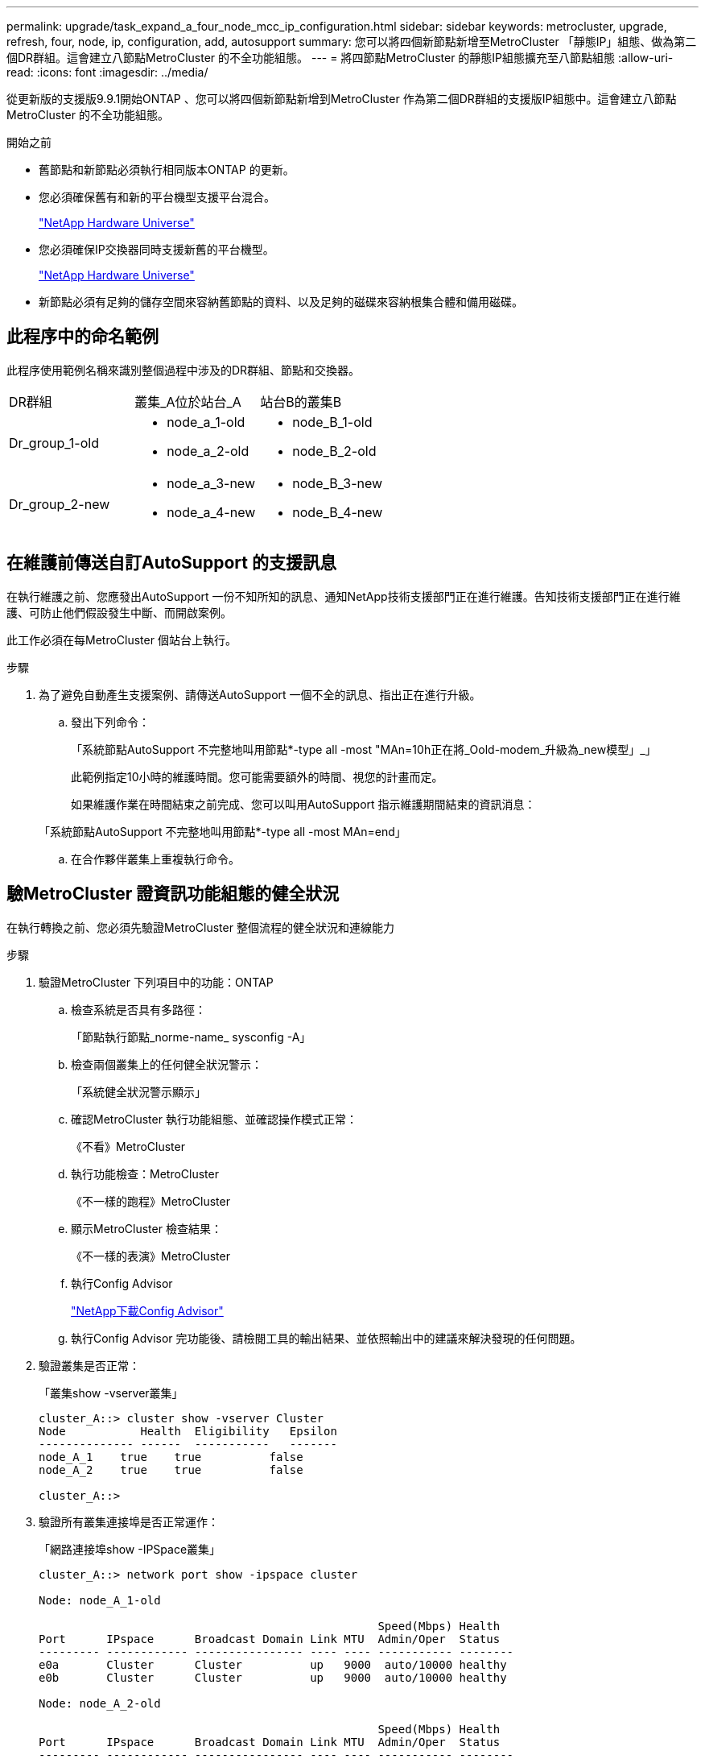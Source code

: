 ---
permalink: upgrade/task_expand_a_four_node_mcc_ip_configuration.html 
sidebar: sidebar 
keywords: metrocluster, upgrade, refresh, four, node, ip, configuration, add, autosupport 
summary: 您可以將四個新節點新增至MetroCluster 「靜態IP」組態、做為第二個DR群組。這會建立八節點MetroCluster 的不全功能組態。 
---
= 將四節點MetroCluster 的靜態IP組態擴充至八節點組態
:allow-uri-read: 
:icons: font
:imagesdir: ../media/


[role="lead"]
從更新版的支援版9.9.1開始ONTAP 、您可以將四個新節點新增到MetroCluster 作為第二個DR群組的支援版IP組態中。這會建立八節點MetroCluster 的不全功能組態。

.開始之前
* 舊節點和新節點必須執行相同版本ONTAP 的更新。
* 您必須確保舊有和新的平台機型支援平台混合。
+
https://hwu.netapp.com["NetApp Hardware Universe"]

* 您必須確保IP交換器同時支援新舊的平台機型。
+
https://hwu.netapp.com["NetApp Hardware Universe"]

* 新節點必須有足夠的儲存空間來容納舊節點的資料、以及足夠的磁碟來容納根集合體和備用磁碟。




== 此程序中的命名範例

此程序使用範例名稱來識別整個過程中涉及的DR群組、節點和交換器。

|===


| DR群組 | 叢集_A位於站台_A | 站台B的叢集B 


 a| 
Dr_group_1-old
 a| 
* node_a_1-old
* node_a_2-old

 a| 
* node_B_1-old
* node_B_2-old




 a| 
Dr_group_2-new
 a| 
* node_a_3-new
* node_a_4-new

 a| 
* node_B_3-new
* node_B_4-new


|===


== 在維護前傳送自訂AutoSupport 的支援訊息

在執行維護之前、您應發出AutoSupport 一份不知所知的訊息、通知NetApp技術支援部門正在進行維護。告知技術支援部門正在進行維護、可防止他們假設發生中斷、而開啟案例。

此工作必須在每MetroCluster 個站台上執行。

.步驟
. 為了避免自動產生支援案例、請傳送AutoSupport 一個不全的訊息、指出正在進行升級。
+
.. 發出下列命令：
+
「系統節點AutoSupport 不完整地叫用節點*-type all -most "MAn=10h正在將_Oold-modem_升級為_new模型」_」

+
此範例指定10小時的維護時間。您可能需要額外的時間、視您的計畫而定。

+
如果維護作業在時間結束之前完成、您可以叫用AutoSupport 指示維護期間結束的資訊消息：

+
「系統節點AutoSupport 不完整地叫用節點*-type all -most MAn=end」

.. 在合作夥伴叢集上重複執行命令。






== 驗MetroCluster 證資訊功能組態的健全狀況

在執行轉換之前、您必須先驗證MetroCluster 整個流程的健全狀況和連線能力

.步驟
. 驗證MetroCluster 下列項目中的功能：ONTAP
+
.. 檢查系統是否具有多路徑：
+
「節點執行節點_norme-name_ sysconfig -A」

.. 檢查兩個叢集上的任何健全狀況警示：
+
「系統健全狀況警示顯示」

.. 確認MetroCluster 執行功能組態、並確認操作模式正常：
+
《不看》MetroCluster

.. 執行功能檢查：MetroCluster
+
《不一樣的跑程》MetroCluster

.. 顯示MetroCluster 檢查結果：
+
《不一樣的表演》MetroCluster

.. 執行Config Advisor
+
https://mysupport.netapp.com/site/tools/tool-eula/activeiq-configadvisor["NetApp下載Config Advisor"]

.. 執行Config Advisor 完功能後、請檢閱工具的輸出結果、並依照輸出中的建議來解決發現的任何問題。


. 驗證叢集是否正常：
+
「叢集show -vserver叢集」

+
[listing]
----
cluster_A::> cluster show -vserver Cluster
Node           Health  Eligibility   Epsilon
-------------- ------  -----------   -------
node_A_1    true    true          false
node_A_2    true    true          false

cluster_A::>
----
. 驗證所有叢集連接埠是否正常運作：
+
「網路連接埠show -IPSpace叢集」

+
[listing]
----
cluster_A::> network port show -ipspace cluster

Node: node_A_1-old

                                                  Speed(Mbps) Health
Port      IPspace      Broadcast Domain Link MTU  Admin/Oper  Status
--------- ------------ ---------------- ---- ---- ----------- --------
e0a       Cluster      Cluster          up   9000  auto/10000 healthy
e0b       Cluster      Cluster          up   9000  auto/10000 healthy

Node: node_A_2-old

                                                  Speed(Mbps) Health
Port      IPspace      Broadcast Domain Link MTU  Admin/Oper  Status
--------- ------------ ---------------- ---- ---- ----------- --------
e0a       Cluster      Cluster          up   9000  auto/10000 healthy
e0b       Cluster      Cluster          up   9000  auto/10000 healthy

4 entries were displayed.

cluster_A::>
----
. 驗證所有叢集生命體是否正常運作：
+
「網路介面show -vserver叢集」

+
每個叢集LIF都應顯示為「真實」、並具有「狀態管理/作業者」的「正常」狀態

+
[listing]
----
cluster_A::> network interface show -vserver cluster

            Logical      Status     Network          Current       Current Is
Vserver     Interface  Admin/Oper Address/Mask       Node          Port    Home
----------- ---------- ---------- ------------------ ------------- ------- -----
Cluster
            node_A_1-old_clus1
                       up/up      169.254.209.69/16  node_A_1   e0a     true
            node_A_1-old_clus2
                       up/up      169.254.49.125/16  node_A_1   e0b     true
            node_A_2-old_clus1
                       up/up      169.254.47.194/16  node_A_2   e0a     true
            node_A_2-old_clus2
                       up/up      169.254.19.183/16  node_A_2   e0b     true

4 entries were displayed.

cluster_A::>
----
. 驗證是否已在所有叢集生命體上啟用自動還原：
+
「網路介面show -vserver叢集-功能 變數自動回復」

+
[listing]
----
cluster_A::> network interface show -vserver Cluster -fields auto-revert

          Logical
Vserver   Interface     Auto-revert
--------- ------------- ------------
Cluster
           node_A_1-old_clus1
                        true
           node_A_1-old_clus2
                        true
           node_A_2-old_clus1
                        true
           node_A_2-old_clus2
                        true

    4 entries were displayed.

cluster_A::>
----




== 從監控應用程式移除組態

如果現有的組態是使用MetroCluster 可ONTAP 啟動切換的ESITIOR軟體、或者其他協力廠商應用程式（例如ClusterLion）來監控、則MetroCluster 在升級之前、您必須先從監控軟體中移除該組態。

.步驟
. 移除MetroCluster 可啟動切換功能的斷路器、調解器或其他軟體中現有的物件組態。
+
[cols="2*"]
|===


| 如果您使用... | 使用此程序... 


 a| 
Tiebreaker
 a| 
link:../tiebreaker/concept_configuring_the_tiebreaker_software.html#commands-for-modifying-metrocluster-tiebreaker-configurations["移除MetroCluster 部分組態"]。



 a| 
中介者
 a| 
從資訊提示字元發出下列命令ONTAP ：

「取消組態設定中介程式」MetroCluster



 a| 
第三方應用程式
 a| 
請參閱產品文件。

|===
. 從MetroCluster 任何可啟動切換的第三方應用程式移除現有的功能。
+
請參閱應用程式的文件。





== 準備新的控制器模組

[role="lead"]
您必須準備好四MetroCluster 個新的資訊節點、並安裝正確ONTAP 的版本資訊。

此工作必須在每個新節點上執行：

* node_a_3-new
* node_a_4-new
* node_B_3-new
* node_B_4-new


在這些步驟中、您可以清除節點上的組態、並清除新磁碟機上的信箱區域。

.步驟
. 安裝新的控制器。
. 將新MetroCluster 的靜態IP節點連接至IP交換器、如_Ef2 MetroCluster 安裝與組態所示
+
link:../install-ip/using_rcf_generator.html["IP交換器佈線"]

. 請MetroCluster 使用下列_Estrustri MetroCluster 安裝與組態區段來設定SURFIP節點
+
.. link:../install-ip/task_sw_config_gather_info.html["收集必要資訊"]
.. link:../install-ip/task_sw_config_restore_defaults.html["還原控制器模組的系統預設值"]
.. link:../install-ip/task_sw_config_verify_haconfig.html["驗證元件的ha-config狀態"]
.. link:../install-ip/task_sw_config_assign_pool0.html#manually-assigning-drives-for-pool-0-ontap-9-4-and-later["手動指派集區0的磁碟機（ONTAP 適用於更新版本的更新版本）"]


. 在維護模式下、發出halt命令以結束維護模式、然後發出boot_ONTAP命令以啟動系統並進入叢集設定。
+
此時請勿完成叢集精靈或節點精靈。





== 將新節點加入叢集

您必須將四MetroCluster 個全新的靜態IP節點新增至現有MetroCluster 的靜態組態。

您必須在兩個叢集上執行此工作。

.步驟
. 將新MetroCluster 的靜態IP節點新增至現有MetroCluster 的靜態組態。
+
.. 將第一個全新MetroCluster 的「支援IP」節點（node_a_1-new）加入現有MetroCluster 的「支援IP」組態。
+
[listing]
----

Welcome to the cluster setup wizard.

You can enter the following commands at any time:
  "help" or "?" - if you want to have a question clarified,
  "back" - if you want to change previously answered questions, and
  "exit" or "quit" - if you want to quit the cluster setup wizard.
     Any changes you made before quitting will be saved.

You can return to cluster setup at any time by typing "cluster setup".
To accept a default or omit a question, do not enter a value.

This system will send event messages and periodic reports to NetApp Technical
Support. To disable this feature, enter
autosupport modify -support disable
within 24 hours.

Enabling AutoSupport can significantly speed problem determination and
resolution, should a problem occur on your system.
For further information on AutoSupport, see:
http://support.netapp.com/autosupport/

Type yes to confirm and continue {yes}: yes

Enter the node management interface port [e0M]: 172.17.8.93

172.17.8.93 is not a valid port.

The physical port that is connected to the node management network. Examples of
node management ports are "e4a" or "e0M".

You can type "back", "exit", or "help" at any question.


Enter the node management interface port [e0M]:
Enter the node management interface IP address: 172.17.8.93
Enter the node management interface netmask: 255.255.254.0
Enter the node management interface default gateway: 172.17.8.1
A node management interface on port e0M with IP address 172.17.8.93 has been created.

Use your web browser to complete cluster setup by accessing https://172.17.8.93

Otherwise, press Enter to complete cluster setup using the command line
interface:


Do you want to create a new cluster or join an existing cluster? {create, join}:
join


Existing cluster interface configuration found:

Port    MTU     IP              Netmask
e0c     9000    169.254.148.217 255.255.0.0
e0d     9000    169.254.144.238 255.255.0.0

Do you want to use this configuration? {yes, no} [yes]: yes
.
.
.
----
.. 將第二MetroCluster 個全新的靜態IP節點（node_a_2-new）加入現有MetroCluster 的靜態IP組態。


. 重複這些步驟、將node_B_1-new和node_B_2-new加入叢集B




== 設定叢集間的生命體、建立MetroCluster 支援資訊介面、以及鏡射根集合體

您必須建立叢集對等的生命、在MetroCluster 新MetroCluster 的物件節點上建立一個物件介面。

範例中使用的主連接埠是平台專屬的連接埠。您應該使用MetroCluster 特定於靜態IP節點平台的適當主連接埠。

.步驟
. 在新MetroCluster 的SURE IP節點上、使用下列程序來設定叢集間LIF：
+
link:../install-ip/task_sw_config_configure_clusters.html#peering-the-clusters["在專用連接埠上設定叢集間LIF"]

+
link:../install-ip/task_sw_config_configure_clusters.html#peering-the-clusters["在共享的資料連接埠上設定叢集間LIF"]

. 在每個站台上、確認已設定叢集對等：
+
「叢集同儕秀」

+
下列範例顯示叢集A上的叢集對等配置：

+
[listing]
----
cluster_A:> cluster peer show
Peer Cluster Name         Cluster Serial Number Availability   Authentication
------------------------- --------------------- -------------- --------------
cluster_B                 1-80-000011           Available      ok
----
+
下列範例顯示叢集B上的叢集對等配置：

+
[listing]
----
cluster_B:> cluster peer show
Peer Cluster Name         Cluster Serial Number Availability   Authentication
------------------------- --------------------- -------------- --------------
cluster_A                 1-80-000011           Available      ok
cluster_B::>
----
. 建立MetroCluster 適用於整個知識產權節點的DR群組：
+
「組態設定DR-group create -合作 夥伴叢集」MetroCluster

+
如需MetroCluster 有關「還原組態」設定和連線的詳細資訊、請參閱下列內容：

+
link:../install-ip/concept_considerations_mcip.html["關於靜態IP組態的考量MetroCluster"]

+
link:../install-ip/task_sw_config_configure_clusters.html#creating-the-dr-group["建立DR群組"]

+
[listing]
----
cluster_A::> metrocluster configuration-settings dr-group create -partner-cluster
cluster_B -local-node node_A_1-new -remote-node node_B_1-new
[Job 259] Job succeeded: DR Group Create is successful.
cluster_A::>
----
. 確認已建立DR群組。
+
「組態設定DR群組顯示」MetroCluster

+
[listing]
----
cluster_A::> metrocluster configuration-settings dr-group show

DR Group ID Cluster                    Node               DR Partner Node
----------- -------------------------- ------------------ ------------------
1           cluster_A
                                       node_A_1-old        node_B_1-old
                                       node_A_2-old        node_B_2-old
            cluster_B
                                       node_B_1-old        node_A_1-old
                                       node_B_2-old        node_A_2-old
2           cluster_A
                                       node_A_1-new        node_B_1-new
                                       node_A_2-new        node_B_2-new
            cluster_B
                                       node_B_1-new        node_A_1-new
                                       node_B_2-new        node_A_2-new
8 entries were displayed.

cluster_A::>
----
. 為MetroCluster 新加入MetroCluster 的「靜態IP」節點設定「靜態IP」介面：
+
「功能組態設定介面create -cluster名稱」MetroCluster

+
--
[NOTE]
====
** 某些平台會使用VLAN作為MetroCluster 支援靜態IP介面。根據預設、這兩個連接埠各自使用不同的VLAN：10和20。您也可以使用「MetroCluster 還原組態設定介面create」命令中的「-vlan-id參數」、指定高於100（介於101和4095之間）的不同（非預設）VLAN。
** 從ONTAP 《支援範圍》9.9.1開始、如果您使用的是第3層組態、則在建立MetroCluster 支援範圍介面時、也必須指定「閘道」參數。請參閱 link:../install-ip/concept_considerations_layer_3.html["第3層廣域網路的考量"]。


====
--
+
下列平台機型使用VLAN並允許設定非預設的VLAN ID。

+
|===


| 支援各種平台AFF | 支援各種平台FAS 


 a| 
** VA220 AFF
** VA250 AFF
** 解答400 AFF

 a| 
** FAS2750
** FAS500f
** FAS8300
** FAS8700


|===
+
--

NOTE: 您可以從MetroCluster 任一叢集設定靜態IP介面。此外、從ONTAP 版本號為32的9.1.1開始、如果您使用的是第3層組態、您也必須指定「-gateway'參數來建立MetroCluster 一個靜態IP介面。請參閱 link:../install-ip/concept_considerations_layer_3.html["第3層廣域網路的考量"]。

--
+
[listing]
----
cluster_A::> metrocluster configuration-settings interface create -cluster-name cluster_A -home-node node_A_1-new -home-port e1a -address 172.17.26.10 -netmask 255.255.255.0
[Job 260] Job succeeded: Interface Create is successful.

cluster_A::> metrocluster configuration-settings interface create -cluster-name cluster_A -home-node node_A_1-new -home-port e1b -address 172.17.27.10 -netmask 255.255.255.0
[Job 261] Job succeeded: Interface Create is successful.

cluster_A::> metrocluster configuration-settings interface create -cluster-name cluster_A -home-node node_A_2-new -home-port e1a -address 172.17.26.11 -netmask 255.255.255.0
[Job 262] Job succeeded: Interface Create is successful.

cluster_A::> :metrocluster configuration-settings interface create -cluster-name cluster_A -home-node node_A_2-new -home-port e1b -address 172.17.27.11 -netmask 255.255.255.0
[Job 263] Job succeeded: Interface Create is successful.

cluster_A::> metrocluster configuration-settings interface create -cluster-name cluster_B -home-node node_B_1-new -home-port e1a -address 172.17.26.12 -netmask 255.255.255.0
[Job 264] Job succeeded: Interface Create is successful.

cluster_A::> metrocluster configuration-settings interface create -cluster-name cluster_B -home-node node_B_1-new -home-port e1b -address 172.17.27.12 -netmask 255.255.255.0
[Job 265] Job succeeded: Interface Create is successful.

cluster_A::> metrocluster configuration-settings interface create -cluster-name cluster_B -home-node node_B_2-new -home-port e1a -address 172.17.26.13 -netmask 255.255.255.0
[Job 266] Job succeeded: Interface Create is successful.

cluster_A::> metrocluster configuration-settings interface create -cluster-name cluster_B -home-node node_B_2-new -home-port e1b -address 172.17.27.13 -netmask 255.255.255.0
[Job 267] Job succeeded: Interface Create is successful.
----


. 驗證MetroCluster 是否已建立下列的靜態IP介面：
+
「顯示組態設定介面」MetroCluster

+
[listing]
----
cluster_A::>metrocluster configuration-settings interface show

DR                                                                    Config
Group Cluster Node    Network Address Netmask         Gateway         State
----- ------- ------- --------------- --------------- --------------- ---------
1     cluster_A
             node_A_1-old
                 Home Port: e1a
                      172.17.26.10    255.255.255.0   -               completed
                 Home Port: e1b
                      172.17.27.10    255.255.255.0   -               completed
              node_A_2-old
                 Home Port: e1a
                      172.17.26.11    255.255.255.0   -               completed
                 Home Port: e1b
                      172.17.27.11    255.255.255.0   -               completed
      cluster_B
             node_B_1-old
                 Home Port: e1a
                      172.17.26.13    255.255.255.0   -               completed
                 Home Port: e1b
                      172.17.27.13    255.255.255.0   -               completed
              node_B_1-old
                 Home Port: e1a
                      172.17.26.12    255.255.255.0   -               completed
                 Home Port: e1b
                      172.17.27.12    255.255.255.0   -               completed
2     cluster_A
             node_A_3-new
                 Home Port: e1a
                      172.17.28.10    255.255.255.0   -               completed
                 Home Port: e1b
                      172.17.29.10    255.255.255.0   -               completed
              node_A_3-new
                 Home Port: e1a
                      172.17.28.11    255.255.255.0   -               completed
                 Home Port: e1b
                      172.17.29.11    255.255.255.0   -               completed
      cluster_B
             node_B_3-new
                 Home Port: e1a
                      172.17.28.13    255.255.255.0   -               completed
                 Home Port: e1b
                      172.17.29.13    255.255.255.0   -               completed
              node_B_3-new
                 Home Port: e1a
                      172.17.28.12    255.255.255.0   -               completed
                 Home Port: e1b
                      172.17.29.12    255.255.255.0   -               completed
8 entries were displayed.

cluster_A>
----
. 連接MetroCluster 下列的靜態IP介面：
+
「組態設定連線」MetroCluster

+

NOTE: 此命令可能需要數分鐘才能完成。

+
[listing]
----
cluster_A::> metrocluster configuration-settings connection connect

cluster_A::>
----
. 驗證連接是否正確建立：MetroCluster 「不實組態設定連線顯示」
+
[listing]
----
cluster_A::> metrocluster configuration-settings connection show

DR                    Source          Destination
Group Cluster Node    Network Address Network Address Partner Type Config State
----- ------- ------- --------------- --------------- ------------ ------------
1     cluster_A
              node_A_1-old
                 Home Port: e1a
                      172.17.28.10    172.17.28.11    HA Partner   completed
                 Home Port: e1a
                      172.17.28.10    172.17.28.12    DR Partner   completed
                 Home Port: e1a
                      172.17.28.10    172.17.28.13    DR Auxiliary completed
                 Home Port: e1b
                      172.17.29.10    172.17.29.11    HA Partner   completed
                 Home Port: e1b
                      172.17.29.10    172.17.29.12    DR Partner   completed
                 Home Port: e1b
                      172.17.29.10    172.17.29.13    DR Auxiliary completed
              node_A_2-old
                 Home Port: e1a
                      172.17.28.11    172.17.28.10    HA Partner   completed
                 Home Port: e1a
                      172.17.28.11    172.17.28.13    DR Partner   completed
                 Home Port: e1a
                      172.17.28.11    172.17.28.12    DR Auxiliary completed
                 Home Port: e1b
                      172.17.29.11    172.17.29.10    HA Partner   completed
                 Home Port: e1b
                      172.17.29.11    172.17.29.13    DR Partner   completed
                 Home Port: e1b
                      172.17.29.11    172.17.29.12    DR Auxiliary completed

DR                    Source          Destination
Group Cluster Node    Network Address Network Address Partner Type Config State
----- ------- ------- --------------- --------------- ------------ ------------
1     cluster_B
              node_B_2-old
                 Home Port: e1a
                      172.17.28.13    172.17.28.12    HA Partner   completed
                 Home Port: e1a
                      172.17.28.13    172.17.28.11    DR Partner   completed
                 Home Port: e1a
                      172.17.28.13    172.17.28.10    DR Auxiliary completed
                 Home Port: e1b
                      172.17.29.13    172.17.29.12    HA Partner   completed
                 Home Port: e1b
                      172.17.29.13    172.17.29.11    DR Partner   completed
                 Home Port: e1b
                      172.17.29.13    172.17.29.10    DR Auxiliary completed
              node_B_1-old
                 Home Port: e1a
                      172.17.28.12    172.17.28.13    HA Partner   completed
                 Home Port: e1a
                      172.17.28.12    172.17.28.10    DR Partner   completed
                 Home Port: e1a
                      172.17.28.12    172.17.28.11    DR Auxiliary completed
                 Home Port: e1b
                      172.17.29.12    172.17.29.13    HA Partner   completed
                 Home Port: e1b
                      172.17.29.12    172.17.29.10    DR Partner   completed
                 Home Port: e1b
                      172.17.29.12    172.17.29.11    DR Auxiliary completed

DR                    Source          Destination
Group Cluster Node    Network Address Network Address Partner Type Config State
----- ------- ------- --------------- --------------- ------------ ------------
2     cluster_A
              node_A_1-new**
                 Home Port: e1a
                      172.17.26.10    172.17.26.11    HA Partner   completed
                 Home Port: e1a
                      172.17.26.10    172.17.26.12    DR Partner   completed
                 Home Port: e1a
                      172.17.26.10    172.17.26.13    DR Auxiliary completed
                 Home Port: e1b
                      172.17.27.10    172.17.27.11    HA Partner   completed
                 Home Port: e1b
                      172.17.27.10    172.17.27.12    DR Partner   completed
                 Home Port: e1b
                      172.17.27.10    172.17.27.13    DR Auxiliary completed
              node_A_2-new
                 Home Port: e1a
                      172.17.26.11    172.17.26.10    HA Partner   completed
                 Home Port: e1a
                      172.17.26.11    172.17.26.13    DR Partner   completed
                 Home Port: e1a
                      172.17.26.11    172.17.26.12    DR Auxiliary completed
                 Home Port: e1b
                      172.17.27.11    172.17.27.10    HA Partner   completed
                 Home Port: e1b
                      172.17.27.11    172.17.27.13    DR Partner   completed
                 Home Port: e1b
                      172.17.27.11    172.17.27.12    DR Auxiliary completed

DR                    Source          Destination
Group Cluster Node    Network Address Network Address Partner Type Config State
----- ------- ------- --------------- --------------- ------------ ------------
2     cluster_B
              node_B_2-new
                 Home Port: e1a
                      172.17.26.13    172.17.26.12    HA Partner   completed
                 Home Port: e1a
                      172.17.26.13    172.17.26.11    DR Partner   completed
                 Home Port: e1a
                      172.17.26.13    172.17.26.10    DR Auxiliary completed
                 Home Port: e1b
                      172.17.27.13    172.17.27.12    HA Partner   completed
                 Home Port: e1b
                      172.17.27.13    172.17.27.11    DR Partner   completed
                 Home Port: e1b
                      172.17.27.13    172.17.27.10    DR Auxiliary completed
              node_B_1-new
                 Home Port: e1a
                      172.17.26.12    172.17.26.13    HA Partner   completed
                 Home Port: e1a
                      172.17.26.12    172.17.26.10    DR Partner   completed
                 Home Port: e1a
                      172.17.26.12    172.17.26.11    DR Auxiliary completed
                 Home Port: e1b
                      172.17.27.12    172.17.27.13    HA Partner   completed
                 Home Port: e1b
                      172.17.27.12    172.17.27.10    DR Partner   completed
                 Home Port: e1b
                      172.17.27.12    172.17.27.11    DR Auxiliary completed
48 entries were displayed.

cluster_A::>
----
. 驗證磁碟自動指派與分割：
+
「展示池Pool1」

+
[listing]
----
cluster_A::> disk show -pool Pool1
                     Usable           Disk    Container   Container
Disk                   Size Shelf Bay Type    Type        Name      Owner
---------------- ---------- ----- --- ------- ----------- --------- --------
1.10.4                    -    10   4 SAS     remote      -         node_B_2
1.10.13                   -    10  13 SAS     remote      -         node_B_2
1.10.14                   -    10  14 SAS     remote      -         node_B_1
1.10.15                   -    10  15 SAS     remote      -         node_B_1
1.10.16                   -    10  16 SAS     remote      -         node_B_1
1.10.18                   -    10  18 SAS     remote      -         node_B_2
...
2.20.0              546.9GB    20   0 SAS     aggregate   aggr0_rha1_a1 node_a_1
2.20.3              546.9GB    20   3 SAS     aggregate   aggr0_rha1_a2 node_a_2
2.20.5              546.9GB    20   5 SAS     aggregate   rha1_a1_aggr1 node_a_1
2.20.6              546.9GB    20   6 SAS     aggregate   rha1_a1_aggr1 node_a_1
2.20.7              546.9GB    20   7 SAS     aggregate   rha1_a2_aggr1 node_a_2
2.20.10             546.9GB    20  10 SAS     aggregate   rha1_a1_aggr1 node_a_1
...
43 entries were displayed.

cluster_A::>
----
. 鏡射根Aggregate：
+
「torage Aggregate mirror -Aggregate aggr0_node_a_1-new'」

+

NOTE: 您必須在每MetroCluster 個環節上完成此步驟。

+
[listing]
----
cluster_A::> aggr mirror -aggregate aggr0_node_A_1-new

Info: Disks would be added to aggregate "aggr0_node_A_1-new"on node "node_A_1-new"
      in the following manner:

      Second Plex

        RAID Group rg0, 3 disks (block checksum, raid_dp)
                                                            Usable Physical
          Position   Disk                      Type           Size     Size
          ---------- ------------------------- ---------- -------- --------
          dparity    4.20.0                    SAS               -        -
          parity     4.20.3                    SAS               -        -
          data       4.20.1                    SAS         546.9GB  558.9GB

      Aggregate capacity available forvolume use would be 467.6GB.

Do you want to continue? {y|n}: y

cluster_A::>
----
. 驗證根集合體是否為鏡射：
+
《集合體展》

+
[listing]
----
cluster_A::> aggr show

Aggregate     Size Available Used% State   #Vols  Nodes            RAID Status
--------- -------- --------- ----- ------- ------ ---------------- ------------
aggr0_node_A_1-old
           349.0GB   16.84GB   95% online       1 node_A_1-old      raid_dp,
                                                                   mirrored,
                                                                   normal
aggr0_node_A_2-old
           349.0GB   16.84GB   95% online       1 node_A_2-old      raid_dp,
                                                                   mirrored,
                                                                   normal
aggr0_node_A_1-new
           467.6GB   22.63GB   95% online       1 node_A_1-new      raid_dp,
                                                                   mirrored,
                                                                   normal
aggr0_node_A_2-new
           467.6GB   22.62GB   95% online       1 node_A_2-new      raid_dp,
                                                                   mirrored,
                                                                   normal
aggr_data_a1
            1.02TB    1.01TB    1% online       1 node_A_1-old      raid_dp,
                                                                   mirrored,
                                                                   normal
aggr_data_a2
            1.02TB    1.01TB    1% online       1 node_A_2-old      raid_dp,
                                                                   mirrored,
----




== 完成新節點的新增作業

您必須將新的DR群組整合到MetroCluster 「更新」組態中、並在新節點上建立鏡射的資料集合體。

.步驟
. 在每MetroCluster 個新的EFlash節點上建立鏡射的資料集合體：
+
「torage Aggregate create -Aggregate _gregate名稱_-node-name_-diskcount_no of磁碟_-mirror true」

+

NOTE: 每個站台至少必須建立一個鏡射資料Aggregate。建議MetroCluster 每個站台在支援每個站台的兩個鏡射資料集合體、以裝載MDV磁碟區、不過每個站台只支援一個集合體（但不建議）。支援MetroCluster 的是、其中一個站台具有單一鏡射資料集合體、另一個站台則有多個鏡射資料集合體。

+
下列範例顯示在node_a_1-new上建立Aggregate。

+
[listing]
----
cluster_A::> storage aggregate create -aggregate data_a3 -node node_A_1-new -diskcount 10 -mirror t

Info: The layout for aggregate "data_a3" on node "node_A_1-new" would be:

      First Plex

        RAID Group rg0, 5 disks (block checksum, raid_dp)
                                                            Usable Physical
          Position   Disk                      Type           Size     Size
          ---------- ------------------------- ---------- -------- --------
          dparity    5.10.15                   SAS               -        -
          parity     5.10.16                   SAS               -        -
          data       5.10.17                   SAS         546.9GB  547.1GB
          data       5.10.18                   SAS         546.9GB  558.9GB
          data       5.10.19                   SAS         546.9GB  558.9GB

      Second Plex

        RAID Group rg0, 5 disks (block checksum, raid_dp)
                                                            Usable Physical
          Position   Disk                      Type           Size     Size
          ---------- ------------------------- ---------- -------- --------
          dparity    4.20.17                   SAS               -        -
          parity     4.20.14                   SAS               -        -
          data       4.20.18                   SAS         546.9GB  547.1GB
          data       4.20.19                   SAS         546.9GB  547.1GB
          data       4.20.16                   SAS         546.9GB  547.1GB

      Aggregate capacity available for volume use would be 1.37TB.

Do you want to continue? {y|n}: y
[Job 440] Job succeeded: DONE

cluster_A::>
----
. 重新整理MetroCluster 此功能的組態：
+
.. 進入進階權限模式：
+
"進階權限"

.. 在MetroCluster 其中一個新節點上重新整理此功能：
+
《靜態組態》MetroCluster

+
以下範例顯示MetroCluster 兩個DR群組上重新整理的支援功能組態：

+
[listing]
----
cluster_A::*> metrocluster configure -refresh true

[Job 726] Job succeeded: Configure is successful.
----
.. 返回管理權限模式：
+
「et -priv. admin」



. 確認節點已新增至其DR群組。
+
[listing]
----
cluster_A::*> metrocluster node show

DR                               Configuration  DR
Group Cluster Node               State          Mirroring Mode
----- ------- ------------------ -------------- --------- --------------------
1     cluster_A
              node_A_1-old        configured     enabled   normal
              node_A_2-old        configured     enabled   normal
      cluster_B
              node_B_1-old        configured     enabled   normal
              node_B_2-old        configured     enabled   normal
2     cluster_A
              node_A_3-new        configured     enabled   normal
              node_A_4-new        configured     enabled   normal
      cluster_B
              node_B_3-new        configured     enabled   normal
              node_B_4-new        configured     enabled   normal
8 entries were displayed.

cluster_A::*>
----
. 以進階權限將MDV_CRS磁碟區從舊節點移至新節點。
+
.. 顯示用於識別MDV磁碟區的磁碟區：
+

NOTE: 如果每個站台有單一鏡射資料Aggregate、請將兩個MDV磁碟區移到此單一Aggregate。如果您有兩個以上的鏡射資料集合體、請將每個MDV磁碟區移至不同的集合體。

+
以下範例顯示「Volume show」輸出中的MDV磁碟區：

+
[listing]
----
cluster_A::> volume show
Vserver   Volume       Aggregate    State      Type       Size  Available Used%
--------- ------------ ------------ ---------- ---- ---------- ---------- -----
...

cluster_A   MDV_CRS_2c78e009ff5611e9b0f300a0985ef8c4_A
                       aggr_b1      -          RW            -          -     -
cluster_A   MDV_CRS_2c78e009ff5611e9b0f300a0985ef8c4_B
                       aggr_b2      -          RW            -          -     -
cluster_A   MDV_CRS_d6b0b313ff5611e9837100a098544e51_A
                       aggr_a1      online     RW         10GB     9.50GB    0%
cluster_A   MDV_CRS_d6b0b313ff5611e9837100a098544e51_B
                       aggr_a2      online     RW         10GB     9.50GB    0%
...
11 entries were displayed.mple
----
.. 設定進階權限層級：
+
"進階權限"

.. 一次移動一個MDV磁碟區：
+
「Volume move start -volume _MDV-volume _-destination-aggregate _agger-on-new節點_-vserver _vserver-name_」

+
下列範例顯示將「MDV_CRS_d6b0b313ff5611e9837100a098544e51_A」移至「node_a_3」上的Aggregate「data_A3」的命令和輸出。

+
[listing]
----
cluster_A::> vol move start -volume MDV_CRS_d6b0b313ff5611e9837100a098544e51_A -destination-aggregate data_a3 -vserver cluster_A

Warning: You are about to modify the system volume
         "MDV_CRS_d6b0b313ff5611e9837100a098544e51_A". This might cause severe
         performance or stability problems. Do not proceed unless directed to
         do so by support. Do you want to proceed? {y|n}: y
[Job 494] Job is queued: Move "MDV_CRS_d6b0b313ff5611e9837100a098544e51_A" in Vserver "cluster_A" to aggregate "data_a3". Use the "volume move show -vserver cluster_A -volume MDV_CRS_d6b0b313ff5611e9837100a098544e51_A" command to view the status of this operation.
----
.. 使用volume show命令檢查是否已成功移動MDV磁碟區：
+
「Volume show _MDV-name_」

+
下列輸出顯示已成功移動MDV Volume。

+
[listing]
----
cluster_A::> vol show MDV_CRS_d6b0b313ff5611e9837100a098544e51_B
Vserver     Volume       Aggregate    State      Type       Size  Available Used%
---------   ------------ ------------ ---------- ---- ---------- ---------- -----
cluster_A   MDV_CRS_d6b0b313ff5611e9837100a098544e51_B
                       aggr_a2      online     RW         10GB     9.50GB    0%
----
.. 返回管理模式：
+
「et -priv. admin」



. 將epsilon從舊節點移至新節點：
+
.. 識別目前有epsilon的節點：
+
「叢集展示-欄位epsilon」

+
[listing]
----
cluster_B::> cluster show -fields epsilon
node             epsilon
---------------- -------
node_A_1-old      true
node_A_2-old      false
node_A_3-new      false
node_A_4-new      false
4 entries were displayed.
----
.. 將舊節點（node_a_1-old）上的epsilon設為假：
+
「叢集修改-node-old-nod_-epsilon假*」

.. 在新節點（node_a_3-new）上將epsilon設為true：
+
「cluster modify -node-new節點_-epsilon true」

.. 確認epsilon已移至正確的節點：
+
「叢集展示-欄位epsilon」

+
[listing]
----
cluster_A::> cluster show -fields epsilon
node             epsilon
---------------- -------
node_A_1-old      false
node_A_2-old      false
node_A_3-new      true
node_A_4-new      false
4 entries were displayed.
----



